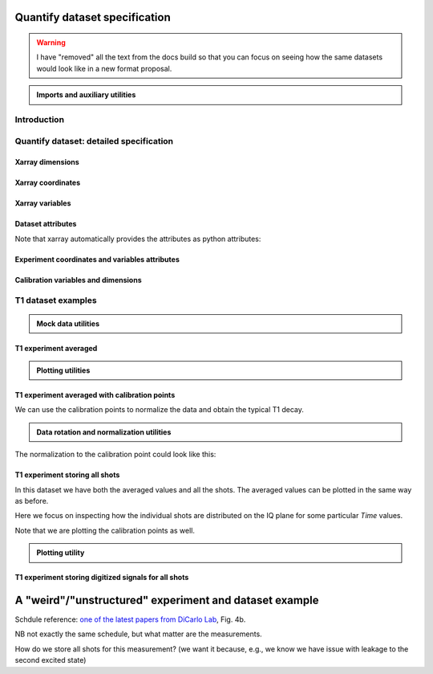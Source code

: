 Quantify dataset specification
==============================


.. warning::

    I have "removed" all the text from the docs build so that you can focus on seeing how the same datasets would look like in a new format proposal.


.. admonition:: Imports and auxiliary utilities
    :class: dropdown


    .. jupyter-execute::
        :hide-output:

        import numpy as np
        import xarray as xr
        import matplotlib.pyplot as plt
        from quantify_core.data import handling as dh
        from quantify_core.measurement import grid_setpoints
        from qcodes import ManualParameter
        from rich import pretty
        from pathlib import Path
        from quantify_core.data.handling import get_datadir, set_datadir
        from typing import List, Tuple

        pretty.install()


        def assign_dataset_attrs(ds: xr.Dataset) -> dict:
            tuid = dh.gen_tuid()
            ds.attrs.update(
                dict(
                    grid=True,
                    grid_uniformly_spaced=True,  # pyqt requires interpolation
                    tuid=tuid,
                    quantify_dataset_version="v1.0",
                    # experiment_coords=[],
                    # experiment_data_vars=[],
                    # calibration_data_vars_map=[] # List[Tuple[str, str]]
                )
            )
            return ds.attrs


        def dataset_round_trip(ds: xr.Dataset) -> xr.Dataset:
            assign_dataset_attrs(ds)
            tuid = ds.attrs["tuid"]
            dh.write_dataset(Path(dh.create_exp_folder(tuid)) / dh.DATASET_NAME, ds)
            return dh.load_dataset(tuid)


        def par_to_attrs(par):
            return {"units": par.unit, "long_name": par.label}


        set_datadir(Path.home() / "quantify-data")  # change me!


Introduction
------------


.. jupyter-execute::

    ## notebook-to-rst-json-conf: {"indent": "    "}

    x0s = np.linspace(0.45, 0.55, 30)
    x1s = np.linspace(0, 100e-9, 40)
    time_par = ManualParameter(name="time", label="Time", unit="s")
    amp_par = ManualParameter(name="amp", label="Flux amplitude", unit="V")
    pop_q0_par = ManualParameter(name="pop_q0", label="Population Q0", unit="arb. unit")
    pop_q1_par = ManualParameter(name="pop_q1", label="Population Q1", unit="arb. unit")

    x0s, x1s = grid_setpoints([x0s, x1s], [amp_par, time_par]).T
    x0s_norm = np.abs((x0s - x0s.mean()) / (x0s - x0s.mean()).max())
    y0s = (1 - x0s_norm) * np.sin(
        2 * np.pi * x1s * 1 / 30e-9 * (x0s_norm + 0.5)
    )  # ~chevron
    y1s = -y0s  # mock inverted population for q1

    dataset = dataset_2d_example = xr.Dataset(
        data_vars={
            pop_q0_par.name: (
                ("repetition_dim_0", "dim_0"),
                [y0s + np.random.random(y0s.shape) / k for k in (100, 10, 5)],
                par_to_attrs(pop_q0_par),
            ),
            pop_q1_par.name: (
                ("repetition_dim_0", "dim_0"),
                [y1s + np.random.random(y1s.shape) / k for k in (100, 10, 5)],
                par_to_attrs(pop_q1_par),
            ),
        },
        coords={
            amp_par.name: ("dim_0", x0s, par_to_attrs(amp_par)),
            time_par.name: ("dim_0", x1s, par_to_attrs(time_par)),
        },
        attrs=dict(        
            experiment_coords=[amp_par.name, time_par.name],
            experiment_data_vars=[pop_q0_par.name, pop_q1_par.name],
            calibration_data_vars_map=[]
        )
    )

    assert dataset == dataset_round_trip(dataset)  # confirm read/write


.. jupyter-execute::

    dataset


.. jupyter-execute::

    dataset_gridded = dh.to_gridded_dataset(dataset_2d_example, dimension="dim_0", coords_names=dataset_2d_example.experiment_coords)
    dataset_gridded.pop_q0.plot.pcolormesh(x="amp", col="repetition_dim_0")
    dataset_gridded.pop_q1.plot.pcolormesh(x="amp", col="repetition_dim_0")
    pass


.. jupyter-execute::

    dataset_gridded.pop_q0.mean(dim="repetition_dim_0").plot(x="amp")
    pass


Quantify dataset: detailed specification
----------------------------------------


Xarray dimensions
~~~~~~~~~~~~~~~~~


.. jupyter-execute::

    ## notebook-to-rst-json-conf: {"indent": "    "}

    dataset = xr.Dataset(
        data_vars={
            pop_q0_par.name: (
                ("repetition_dim_0", "dim_0"),
                [y0s + np.random.random(y0s.shape) / k for k in (100, 10, 5)],
                par_to_attrs(pop_q0_par),
            ),
            pop_q1_par.name: (
                ("repetition_dim_0", "dim_0"),
                [y1s + np.random.random(y1s.shape) / k for k in (100, 10, 5)],
                par_to_attrs(pop_q1_par),
            ),
        },
        coords={
            amp_par.name: ("dim_0", x0s, par_to_attrs(amp_par)),
            time_par.name: ("dim_0", x1s, par_to_attrs(time_par)),
            # here we choose to index the repetition dimension with an array of strings
            "repetition_dim_0": ("repetition_dim_0", ["noisy", "very noisy", "very very noisy"]),
        },
        attrs=dict(        
            experiment_coords=[amp_par.name, time_par.name],
            experiment_data_vars=[pop_q0_par.name, pop_q1_par.name],
            calibration_data_vars_map=[]
        )
    )

    dataset


.. jupyter-execute::

    ## notebook-to-rst-json-conf: {"indent": "    "}

    dataset_gridded = dh.to_gridded_dataset(dataset, dimension="dim_0", coords_names=dataset.experiment_coords)
    dataset_gridded


.. jupyter-execute::

    ## notebook-to-rst-json-conf: {"indent": "    "}

    dataset_gridded.pop_q0.sel(repetition_dim_0="very noisy").plot(x="amp")
    pass


Xarray coordinates
~~~~~~~~~~~~~~~~~~


Xarray variables
~~~~~~~~~~~~~~~~


Dataset attributes
~~~~~~~~~~~~~~~~~~


.. jupyter-execute::

    dataset_2d_example.attrs


Note that xarray automatically provides the attributes as python attributes:


.. jupyter-execute::

    dataset_2d_example.quantify_dataset_version, dataset_2d_example.tuid


Experiment coordinates and variables attributes
~~~~~~~~~~~~~~~~~~~~~~~~~~~~~~~~~~~~~~~~~~~~~~~


.. jupyter-execute::

    dataset_2d_example.amp.attrs, dataset_2d_example.time.long_name


Calibration variables and dimensions
~~~~~~~~~~~~~~~~~~~~~~~~~~~~~~~~~~~~


T1 dataset examples
-------------------


.. admonition:: Mock data utilities
    :class: dropdown


    .. jupyter-execute::


        def generate_mock_iq_data(
            n_shots, sigma=0.3, center0=(1, 1), center1=(1, -1), prob=0.5
        ):
            """
            Generates two clusters of I,Q points with a Gaussian distribution.
            """
            i_data = np.zeros(n_shots)
            q_data = np.zeros(n_shots)
            for i in range(n_shots):
                c = center0 if (np.random.rand() >= prob) else center1
                i_data[i] = np.random.normal(c[0], sigma)
                q_data[i] = np.random.normal(c[1], sigma)
            return i_data + 1j * q_data


        def generate_exp_decay_probablity(time: np.ndarray, tau: float):
            return np.exp(-time / tau)


        def generate_trace_time(sampling_rate: float = 1e9, trace_duratation: float = 0.3e-6):
            trace_length = sampling_rate * trace_duratation
            return np.arange(0, trace_length, 1) / sampling_rate


        def generate_trace_for_iq_point(
            iq_amp: complex,
            tbase: np.ndarray = generate_trace_time(),
            intermediate_freq: float = 50e6,
        ) -> tuple:
            """
            Generates mock traces that a physical instrument would digitize for the readout of
            a transmon qubit.
            """

            return iq_amp * np.exp(2.0j * np.pi * intermediate_freq * tbase)


        def plot_centroids(ax, ground, excited):
            ax.plot(
                [ground[0]],
                [ground[1]],
                label="|0>",
                marker="o",
                color="C3",
                markersize=10,
            )
            ax.plot(
                [excited[0]],
                [excited[1]],
                label="|1>",
                marker="^",
                color="C4",
                markersize=10,
            )


    .. jupyter-execute::

        center_ground = (-0.2, 0.65)
        center_excited = (0.7, -0, 4)

        shots = generate_mock_iq_data(
            n_shots=256, sigma=0.1, center0=center_ground, center1=center_excited, prob=0.4
        )


    .. jupyter-execute::

        plt.hexbin(shots.real, shots.imag)
        plt.xlabel("I")
        plt.ylabel("Q")
        plot_centroids(plt.gca(), center_ground, center_excited)


    .. jupyter-execute::

        time = generate_trace_time()
        trace = generate_trace_for_iq_point(shots[0])

        fig, ax = plt.subplots(1, 1, figsize=(30, 5))
        ax.plot(time, trace.imag, ".-")
        _ = ax.plot(time, trace.real, ".-")


T1 experiment averaged
~~~~~~~~~~~~~~~~~~~~~~


.. jupyter-execute::

    # parameters of our qubit model
    tau = 30e-6
    center_ground = (-0.2, 0.65)
    center_excited = (0.7, -0, 4)
    sigma = 0.1

    # mock of data acquisition configuration
    num_shots = 256
    x0s = np.linspace(0, 150e-6, 30)
    time_par = ManualParameter(name="time", label="Time", unit="s")
    q0_iq_par = ManualParameter(name="q0_iq", label="Q0 IQ amplitude", unit="V")

    probabilities = generate_exp_decay_probablity(time=x0s, tau=tau)
    plt.ylabel("|1> probability")
    plt.suptitle("Typical T1 experiment processed data")
    _ = plt.plot(x0s, probabilities, ".-")


.. jupyter-execute::

    y0s = np.fromiter(
        (
            np.average(
                generate_mock_iq_data(
                    n_shots=num_shots,
                    sigma=sigma,
                    center0=center_ground,
                    center1=center_excited,
                    prob=prob,
                )
            )
            for prob in probabilities
        ),
        dtype=complex,
    )

    dataset = xr.Dataset(
        data_vars={
            q0_iq_par.name: ("dim_0", y0s, par_to_attrs(q0_iq_par)),
        },
        coords={
            time_par.name: ("dim_0", x0s, par_to_attrs(time_par)),
        },
        attrs=dict(        
            experiment_coords=[time_par.name],
            experiment_data_vars=[q0_iq_par.name],
            calibration_data_vars_map=[]
        )
    )


    assert dataset == dataset_round_trip(dataset)  # confirm read/write

    dataset


.. jupyter-execute::

    dataset_gridded = dh.to_gridded_dataset(dataset, dimension="dim_0", coords_names=dataset.experiment_coords)
    dataset_gridded


.. admonition:: Plotting utilities
    :class: dropdown


    .. jupyter-execute::


        def plot_decay_no_repetition(gridded_dataset, ax=None):
            if ax is None:
                fig, ax = plt.subplots(1, 1)
            y0 = gridded_dataset[gridded_dataset.experiment_data_vars[0]]
            y0.real.plot(ax=ax, marker=".", label="I data")
            y0.imag.plot(ax=ax, marker=".", label="Q data")
            ax.set_title(f"{y0.long_name} shape = {y0.shape}")
            ax.legend()
            return ax.get_figure(), ax


        def plot_iq_no_repetition(gridded_dataset, ax=None):
            if ax is None:
                fig, ax = plt.subplots(1, 1)
            y0 = gridded_dataset[gridded_dataset.experiment_data_vars[0]]
            ax.plot(
                y0.real,
                y0.imag,
                ".-",
                label="Data on IQ plane",
                color="C2",
            )
            ax.set_xlabel("I")
            ax.set_ylabel("Q")
            plot_centroids(ax, center_ground, center_excited)
            ax.legend()

            return ax.get_figure(), ax


.. jupyter-execute::

    plot_decay_no_repetition(dataset_gridded)
    _ = plot_iq_no_repetition(dataset_gridded)


T1 experiment averaged with calibration points
~~~~~~~~~~~~~~~~~~~~~~~~~~~~~~~~~~~~~~~~~~~~~~


.. jupyter-execute::

    y0s = np.fromiter(
        (
            np.average(
                generate_mock_iq_data(
                    n_shots=num_shots,
                    sigma=sigma,
                    center0=center_ground,
                    center1=center_excited,
                    prob=prob,
                )
            )
            for prob in probabilities
        ),
        dtype=complex,
    )

    y0s_calib = np.fromiter(
        (
            np.average(
                generate_mock_iq_data(
                    n_shots=num_shots,
                    sigma=sigma,
                    center0=center_ground,
                    center1=center_excited,
                    prob=prob,
                )
            )
            for prob in [0, 1]
        ),
        dtype=complex,
    )

    dataset = xr.Dataset(
        data_vars={
            q0_iq_par.name: ("dim_0", y0s, par_to_attrs(q0_iq_par)),
            f"{q0_iq_par.name}_cal": ("dim_0_cal", y0s_calib, par_to_attrs(q0_iq_par)),
        },
        coords={
            time_par.name: ("dim_0", x0s, par_to_attrs(time_par)),
            f"cal": (
                "dim_0_cal",
                ["|0>", "|1>"],
                {"long_name": "Q0 State", "unit": ""},
            ),
        },
        attrs=dict(        
            experiment_coords=[time_par.name],
            experiment_data_vars=[q0_iq_par.name],
            calibration_data_vars_map=[(q0_iq_par.name,  f"{q0_iq_par.name}_cal")],
            calibration_coords_map=[(time_par.name,  "cal")]
        )
    )


    assert dataset == dataset_round_trip(dataset)  # confirm read/write

    dataset


.. jupyter-execute::

    dataset_gridded = dh.to_gridded_dataset(dataset, dimension="dim_0", coords_names=dataset.experiment_coords)
    dataset_gridded = dh.to_gridded_dataset(
        dataset_gridded, dimension="dim_0_cal", coords_names=["cal"]
    )
    dataset_gridded


.. jupyter-execute::

    fig = plt.figure(figsize=(8, 5))

    ax = plt.subplot2grid((1, 10), (0, 0), colspan=9, fig=fig)
    plot_decay_no_repetition(dataset_gridded, ax=ax)

    ax_calib = plt.subplot2grid((1, 10), (0, 9), colspan=1, fig=fig, sharey=ax)
    dataset_gridded.q0_iq_cal.real.plot(marker="o", ax=ax_calib)
    dataset_gridded.q0_iq_cal.imag.plot(marker="o", ax=ax_calib)
    ax_calib.yaxis.set_label_position("right")
    ax_calib.yaxis.tick_right()

    _ = plot_iq_no_repetition(dataset_gridded)


We can use the calibration points to normalize the data and obtain the typical T1 decay.


.. admonition:: Data rotation and normalization utilities
    :class: dropdown


    .. jupyter-execute::


        def rotate_data(complex_data: np.ndarray, angle: float) -> np.ndarray:
            """
            Rotates data on the complex plane around `0 + 0j`.

            Parameters
            ----------
            complex_data
                Data to rotate.
            angle
                Angle to rotate it by (in degrees).

            Returns
            -------
            :
                Rotated data.
            """
            angle_r = np.deg2rad(angle)
            rotation = np.cos(angle_r) + 1j * np.sin(angle_r)
            return rotation * complex_data


        def find_rotation_angle(z1: complex, z2: complex) -> float:
            """
            Finds the angle of the line between two complex numbers on the complex plane with
            respect to the real axis.

            Parameters
            ----------
            z1
                First complex number.
            z2
                Second complex number.

            Returns
            -------
            :
                The angle found (in degrees).
            """
            return np.rad2deg(np.angle(z1 - z2))


The normalization to the calibration point could look like this:


.. jupyter-execute::

    angle = find_rotation_angle(*dataset_gridded.q0_iq_cal.values)
    y0_rotated = rotate_data(dataset_gridded.q0_iq, -angle)
    y0_calib_rotated = rotate_data(dataset_gridded.q0_iq_cal, -angle)
    calib_0, calib_1 = (
        y0_calib_rotated.sel(cal="|0>").values,
        y0_calib_rotated.sel(cal="|1>").values,
    )
    y0_norm = (y0_rotated - calib_0) / (calib_1 - calib_0)
    y0_norm.attrs["long_name"] = "|1> Population"
    y0_norm.attrs["units"] = ""
    dataset_tmp = y0_norm.to_dataset()
    dataset_tmp.attrs.update(dataset_gridded.attrs)
    _ = plot_decay_no_repetition(dataset_tmp)


T1 experiment storing all shots
~~~~~~~~~~~~~~~~~~~~~~~~~~~~~~~


.. jupyter-execute::

    y0s = np.array(
        tuple(
            generate_mock_iq_data(
                n_shots=num_shots,
                sigma=sigma,
                center0=center_ground,
                center1=center_excited,
                prob=prob,
            )
            for prob in probabilities
        )
    ).T

    y0s_calib = np.array(
        tuple(
            generate_mock_iq_data(
                n_shots=num_shots,
                sigma=sigma,
                center0=center_ground,
                center1=center_excited,
                prob=prob,
            )
            for prob in [0, 1]
        )
    ).T

    dataset = xr.Dataset(
        data_vars={
            q0_iq_par.name: ("dim_0", y0s.mean(axis=0), par_to_attrs(q0_iq_par)),
            f"{q0_iq_par.name}_cal": (
                "dim_0_cal",
                y0s_calib.mean(axis=0),
                par_to_attrs(q0_iq_par),
            ),
            f"{q0_iq_par.name}_shots": (("repetition_dim_0", "dim_0"), y0s, par_to_attrs(q0_iq_par)),
            f"{q0_iq_par.name}_shots_cal": (
                ("repetition_dim_0", "dim_0_cal"),
                y0s_calib,
                par_to_attrs(q0_iq_par),
            ),
        },
        coords={
            time_par.name: ("dim_0", x0s, par_to_attrs(time_par)),
            "cal": (
                "dim_0_cal",
                ["|0>", "|1>"],
                {"long_name": "Q0 State", "unit": ""},
            ),
        },
        attrs=dict(        
            experiment_coords=[time_par.name],
            experiment_data_vars=[q0_iq_par.name,  f"{q0_iq_par.name}_shots"],
            calibration_data_vars_map=[
                (q0_iq_par.name,  f"{q0_iq_par.name}_cal"),
                (f"{q0_iq_par.name}_shots",  f"{q0_iq_par.name}_shots_cal"),
            ],
            calibration_coords_map=[
                (time_par.name,  "cal"),
            ]
        )
    )


    assert dataset == dataset_round_trip(dataset)  # confirm read/write

    dataset


.. jupyter-execute::

    dataset_gridded = dh.to_gridded_dataset(dataset, dimension="dim_0", coords_names=dataset.experiment_coords)
    dataset_gridded = dh.to_gridded_dataset(
        dataset_gridded, dimension="dim_0_cal", coords_names=["cal"]
    )
    dataset_gridded


In this dataset we have both the averaged values and all the shots. The averaged values can be plotted in the same way as before.


.. jupyter-execute::

    plot_decay_no_repetition(dataset_gridded)
    plot_iq_no_repetition(dataset_gridded);


Here we focus on inspecting how the individual shots are distributed on the IQ plane for some particular `Time` values.

Note that we are plotting the calibration points as well.


.. jupyter-execute::

    for t_example in [x0s[len(x0s) // 5], x0s[-5]]:
        shots_example = (
            dataset_gridded.q0_iq_shots.real.sel(time=t_example),
            dataset_gridded.q0_iq_shots.imag.sel(time=t_example),
        )
        plt.hexbin(*shots_example)
        plt.xlabel("I")
        plt.ylabel("Q")
        calib_0 = dataset_gridded.q0_iq_cal.sel(cal="|0>")
        calib_1 = dataset_gridded.q0_iq_cal.sel(cal="|1>")
        plot_centroids(
            plt.gca(), (calib_0.real, calib_0.imag), (calib_1.real, calib_1.imag)
        )
        plt.suptitle(f"Shots fot t = {t_example:.5f} s")
        plt.show()


.. admonition:: Plotting utility
    :class: dropdown


    .. jupyter-execute::


        def plot_iq_decay_repetition(gridded_dataset):
            y0_shots = gridded_dataset.q0_iq_shots
            y0_shots.real.mean(dim="repetition_dim_0").plot(
                marker=".", label="I data"
            )
            y0_shots.imag.mean(dim="repetition_dim_0").plot(
                marker=".", label="Q data"
            )
            plt.ylabel(
                f"{y0_shots.long_name} [{y0_shots.units}]"
            )
            plt.suptitle(
                f"{y0_shots.name} shape = {y0_shots.shape}"
            )
            plt.legend()

            fig, ax = plt.subplots(1, 1)
            ax.plot(
                y0_shots.real.mean(
                    dim="repetition_dim_0"
                ),  # "collapses" outer dimension
                y0_shots.imag.mean(
                    dim="repetition_dim_0"
                ),  # "collapses" outer dimension
                ".-",
                label="Data on IQ plane",
                color="C2",
            )
            ax.set_xlabel("I")
            ax.set_ylabel("Q")
            plot_centroids(ax, center_ground, center_excited)
            ax.legend()


.. jupyter-execute::

    plot_iq_decay_repetition(dataset_gridded)


T1 experiment storing digitized signals for all shots
~~~~~~~~~~~~~~~~~~~~~~~~~~~~~~~~~~~~~~~~~~~~~~~~~~~~~


.. jupyter-execute::

    # NB this is not necessarily the most efficient way to generate this mock data
    y0s = np.array(
        tuple(
            generate_mock_iq_data(
                n_shots=num_shots,
                sigma=sigma,
                center0=center_ground,
                center1=center_excited,
                prob=prob,
            )
            for prob in probabilities
        )
    ).T

    _y0s_traces = np.array(tuple(map(generate_trace_for_iq_point, y0s.flatten())))
    y0s_traces = _y0s_traces.reshape(*y0s.shape, _y0s_traces.shape[-1])

    y0s_calib = np.array(
        tuple(
            generate_mock_iq_data(
                n_shots=num_shots,
                sigma=sigma,
                center0=center_ground,
                center1=center_excited,
                prob=prob,
            )
            for prob in [0, 1]
        )
    ).T

    _y0s_traces_calib = np.array(
        tuple(map(generate_trace_for_iq_point, y0s_calib.flatten()))
    )
    y0s_traces_calib = _y0s_traces_calib.reshape(
        *y0s_calib.shape, _y0s_traces_calib.shape[-1]
    )

    dataset = xr.Dataset(
        data_vars={
            f"{q0_iq_par.name}": ("dim_0", y0s.mean(axis=0), par_to_attrs(q0_iq_par)),
            f"{q0_iq_par.name}_cal": (
                "dim_0_cal",
                y0s_calib.mean(axis=0),
                par_to_attrs(q0_iq_par),
            ),
            f"{q0_iq_par.name}_shots": (("repetition_dim_0", "dim_0"), y0s, par_to_attrs(q0_iq_par)),
            f"{q0_iq_par.name}_shots_cal": (
                ("repetition_dim_0", "dim_0_cal"),
                y0s_calib,
                par_to_attrs(q0_iq_par),
            ),
            f"{q0_iq_par.name}_traces": (
                ("repetition_dim_0", "dim_0", "dim_1"),
                y0s_traces,
                par_to_attrs(q0_iq_par),
            ),
            f"{q0_iq_par.name}_traces_cal": (
                ("repetition_dim_0", "dim_0_cal", "dim_1"),
                y0s_traces_calib,
                par_to_attrs(q0_iq_par),
            ),
        },
        coords={
            time_par.name: ("dim_0", x0s, par_to_attrs(time_par)),
            "cal": (
                "dim_0_cal",
                ["|0>", "|1>"],
                {"long_name": "Q0 State", "unit": ""},
            ),
            "trace_time": (
                "dim_1",
                generate_trace_time(),
                {"long_name": "Time", "unit": "V"},
            ),
        },
        attrs=dict(        
            experiment_coords=[time_par.name],
            experiment_data_vars=[q0_iq_par.name,  f"{q0_iq_par.name}_shots", f"{q0_iq_par.name}_traces"],
            calibration_data_vars_map=[
                (q0_iq_par.name,  f"{q0_iq_par.name}_cal"),
                (f"{q0_iq_par.name}_shots",  f"{q0_iq_par.name}_shots_cal"),
                (f"{q0_iq_par.name}_traces",  f"{q0_iq_par.name}_traces_cal"),
            ],
            calibration_coords_map=[
                (time_par.name,  "cal"),
            ]
        )
    )


    assert dataset == dataset_round_trip(dataset)  # confirm read/write

    dataset


.. jupyter-execute::

    dataset_gridded = dh.to_gridded_dataset(dataset, dimension="dim_0", coords_names=dataset.experiment_coords)
    dataset_gridded = dh.to_gridded_dataset(
        dataset_gridded, dimension="dim_0_cal", coords_names=["cal"]
    )
    dataset_gridded = dh.to_gridded_dataset(
        dataset_gridded, dimension="dim_1", coords_names=["trace_time"]
    )
    dataset_gridded


.. jupyter-execute::

    dataset_gridded.q0_iq_traces.shape  # dimensions: (repetition, x0, time)


.. jupyter-execute::

    trace_example = dataset_gridded.q0_iq_traces.sel(repetition_dim_0=123, time=dataset_gridded.time[-1])
    trace_example.shape, trace_example.dtype


.. jupyter-execute::

    trace_example_plt = trace_example[:200]
    trace_example_plt.real.plot(figsize=(15, 5), marker=".")
    _ = trace_example_plt.imag.plot(marker=".")


A "weird"/"unstructured" experiment and dataset example
=======================================================


Schdule reference: `one of the latest papers from DiCarlo Lab <https://arxiv.org/abs/2102.13071>`_, Fig. 4b.

NB not exactly the same schedule, but what matter are the measurements.


.. jupyter-execute::

    from quantify_scheduler.visualization.circuit_diagram import circuit_diagram_matplotlib
    from quantify_scheduler import Schedule
    from quantify_scheduler.gate_library import Reset, Measure, CZ, Rxy, X90, X, Y, Y90,  X90

    d1, d2, d3, d4 = [f"D{i}" for i in range(1, 5)]
    a1, a2, a3 = [f"A{i}" for i in range(1, 4)]

    all_qubits = d1, d2, d3, d4, a1, a2, a3

    sched = Schedule(f"S7 dance")

    sched.add(Reset(*all_qubits))

    num_cycles = 4

    for cycle in range(num_cycles):
        sched.add(Y90(d1))
        for q in [d2, d3, d4]:
            sched.add(Y90(q), ref_pt="start", rel_time=0)
        sched.add(Y90(a2), ref_pt="start", rel_time=0)

        for q in [d2, d1, d4, d3]:
            sched.add(CZ(qC=q, qT=a2))
        
        sched.add(Y90(d1))
        for q in [d2, d3, d4]:
            sched.add(Y90(q), ref_pt="start", rel_time=0)
        sched.add(Y90(a2), ref_pt="start", rel_time=0)
        
        sched.add(Y90(a1), ref_pt="end", rel_time=0)
        sched.add(Y90(a3), ref_pt="start", rel_time=0)
        
        sched.add(CZ(qC=d1, qT=a1))
        sched.add(CZ(qC=d2, qT=a3))
        sched.add(CZ(qC=d3, qT=a1))
        sched.add(CZ(qC=d4, qT=a3))

        sched.add(Y90(a1), ref_pt="end", rel_time=0)
        sched.add(Y90(a3), ref_pt="start", rel_time=0)
        
        sched.add(Measure(a2, acq_index=cycle))
        for q in (a1, a3):
            sched.add(Measure(q, acq_index=cycle), ref_pt="start", rel_time=0)

        for q in [d1, d2, d3, d4]:
            sched.add(X(q), ref_pt="start", rel_time=0)
            
    # final measurements
            
    sched.add(Measure(*all_qubits[:4], acq_index=0), ref_pt="end", rel_time=0)

    f, ax = circuit_diagram_matplotlib(sched)
    # f.set_figheight(10)
    f.set_figwidth(30)


How do we store all shots for this measurement? (we want it because, e.g., we know we have issue with leakage to the second excited state)


.. jupyter-execute::

    num_shots = 128
    center_ground = (-0.2, 0.65)
    center_excited = (0.7, -0, 4)
    sigma = 0.1

    cycles = range(num_cycles)

    radom_data = np.array(
        tuple(
            generate_mock_iq_data(
                n_shots=num_shots,
                sigma=sigma,
                center0=center_ground,
                center1=center_excited,
                prob=prob,
            )
            for prob in [np.random.random() for _ in cycles]
        )
    ).T

    radom_data_final = np.array(
        tuple(
            generate_mock_iq_data(
                n_shots=num_shots,
                sigma=sigma,
                center0=center_ground,
                center1=center_excited,
                prob=prob,
            )
            for prob in [np.random.random()]
        )
    ).T

    # NB same random data is used for all qubits only for the simplicity of the mock!

    data_vars = {}

    for q in (a1, a2, a3):
        data_vars[f"{q}_shots"] = (("repetition_dim_0", "dim_0"), radom_data, dict(units="V", long_name=f"IQ amplitude {q}"))

    for q in (d1, d2, d3, d4):
        data_vars[f"{q}_shots"] = (("repetition_dim_0", "dim_1"), radom_data_final, dict(units="V", long_name=f"IQ amplitude {q}"))

    dataset = xr.Dataset(
        data_vars=data_vars,
        coords={
            "cycle": ("dim_0", cycles, dict(units="", long_name="Surface code cycle number")),
            "final_msmt": ("dim_1", [0], dict(units="", long_name="Final measurement")),
        },
        attrs=dict(        
            experiment_coords=["cycle"],
            experiment_data_vars=[a1],
            calibration_data_vars_map=[],
            calibration_coords_map=[]
        )
    )


    assert dataset == dataset_round_trip(dataset)  # confirm read/write

    dataset


.. jupyter-execute::

    dataset.A1_shots.shape


.. jupyter-execute::

    dataset.D1_shots.shape


.. jupyter-execute::

    dataset_gridded = dh.to_gridded_dataset(dataset, dimension="dim_0", coords_names=["cycle"])
    dataset_gridded = dh.to_gridded_dataset(dataset_gridded, dimension="dim_1", coords_names=["final_msmt"])
    dataset_gridded
